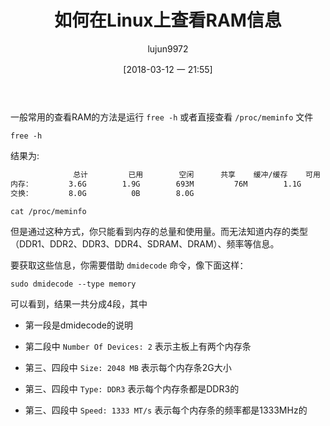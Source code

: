 #+TITLE: 如何在Linux上查看RAM信息
#+AUTHOR: lujun9972
#+TAGS: linux和它的小伙伴,hardware
#+DATE: [2018-03-12 一 21:55]
#+LANGUAGE:  zh-CN
#+OPTIONS:  H:6 num:nil toc:t \n:nil ::t |:t ^:nil -:nil f:t *:t <:nil

一般常用的查看RAM的方法是运行 =free -h= 或者直接查看 =/proc/meminfo= 文件

#+BEGIN_SRC shell :results org
  free -h
#+END_SRC

结果为:
#+BEGIN_SRC org
              总计         已用        空闲      共享    缓冲/缓存    可用
内存：        3.6G        1.9G        693M         76M        1.1G        2.0G
交换：        8.0G          0B        8.0G
#+END_SRC


#+BEGIN_SRC shell :results org
  cat /proc/meminfo
#+END_SRC

#+RESULTS:
#+BEGIN_SRC org
MemTotal:        3814108 kB
MemFree:          704976 kB
MemAvailable:    2111076 kB
Buffers:          129312 kB
Cached:           822152 kB
SwapCached:            0 kB
Active:          1578760 kB
Inactive:        1215704 kB
Active(anon):    1205632 kB
Inactive(anon):    77724 kB
Active(file):     373128 kB
Inactive(file):  1137980 kB
Unevictable:           0 kB
Mlocked:               0 kB
SwapTotal:       8388604 kB
SwapFree:        8388604 kB
Dirty:               184 kB
Writeback:             0 kB
AnonPages:       1843088 kB
Mapped:           392840 kB
Shmem:             78340 kB
Slab:             216944 kB
SReclaimable:     181768 kB
SUnreclaim:        35176 kB
KernelStack:        7296 kB
PageTables:        20540 kB
NFS_Unstable:          0 kB
Bounce:                0 kB
WritebackTmp:          0 kB
CommitLimit:    10295656 kB
Committed_AS:    4622348 kB
VmallocTotal:   34359738367 kB
VmallocUsed:           0 kB
VmallocChunk:          0 kB
HardwareCorrupted:     0 kB
AnonHugePages:         0 kB
ShmemHugePages:        0 kB
ShmemPmdMapped:        0 kB
HugePages_Total:       0
HugePages_Free:        0
HugePages_Rsvd:        0
HugePages_Surp:        0
Hugepagesize:       2048 kB
DirectMap4k:      118400 kB
DirectMap2M:     3846144 kB
#+END_SRC

但是通过这种方式，你只能看到内存的总量和使用量。而无法知道内存的类型（DDR1、DDR2、DDR3、DDR4、SDRAM、DRAM）、频率等信息。

要获取这些信息，你需要借助 =dmidecode= 命令，像下面这样：

#+BEGIN_SRC shell :dir /sudo:: :results org
  sudo dmidecode --type memory
#+END_SRC

#+RESULTS:
#+BEGIN_SRC org
# dmidecode 3.1
Getting SMBIOS data from sysfs.
SMBIOS 2.6 present.

Handle 0x0005, DMI type 16, 15 bytes
Physical Memory Array
	Location: System Board Or Motherboard
	Use: System Memory
	Error Correction Type: None
	Maximum Capacity: 16 GB
	Error Information Handle: Not Provided
	Number Of Devices: 2

Handle 0x0006, DMI type 17, 28 bytes
Memory Device
	Array Handle: 0x0005
	Error Information Handle: Not Provided
	Total Width: 64 bits
	Data Width: 64 bits
	Size: 2048 MB
	Form Factor: SODIMM
	Set: None
	Locator: ChannelA-DIMM0
	Bank Locator: BANK 0
	Type: DDR3
	Type Detail: Synchronous
	Speed: 1333 MT/s
	Manufacturer: Hynix/Hyundai
	Serial Number: 3152AA49
	Asset Tag: 9876543210
	Part Number: HMT325S6BFR8C-H9  
	Rank: Unknown

Handle 0x0007, DMI type 17, 28 bytes
Memory Device
	Array Handle: 0x0005
	Error Information Handle: Not Provided
	Total Width: 64 bits
	Data Width: 64 bits
	Size: 2048 MB
	Form Factor: SODIMM
	Set: None
	Locator: ChannelB-DIMM0
	Bank Locator: BANK 2
	Type: DDR3
	Type Detail: Synchronous
	Speed: 1333 MT/s
	Manufacturer: Hynix/Hyundai
	Serial Number: 0C41233F
	Asset Tag: 9876543210
	Part Number: HMT325S6BFR8C-H9  
	Rank: Unknown

#+END_SRC

可以看到，结果一共分成4段，其中

+ 第一段是dmidecode的说明

+ 第二段中 =Number Of Devices: 2= 表示主板上有两个内存条

+ 第三、四段中 =Size: 2048 MB= 表示每个内存条2G大小

+ 第三、四段中 =Type: DDR3= 表示每个内存条都是DDR3的

+ 第三、四段中 =Speed: 1333 MT/s= 表示每个内存条的频率都是1333MHz的
